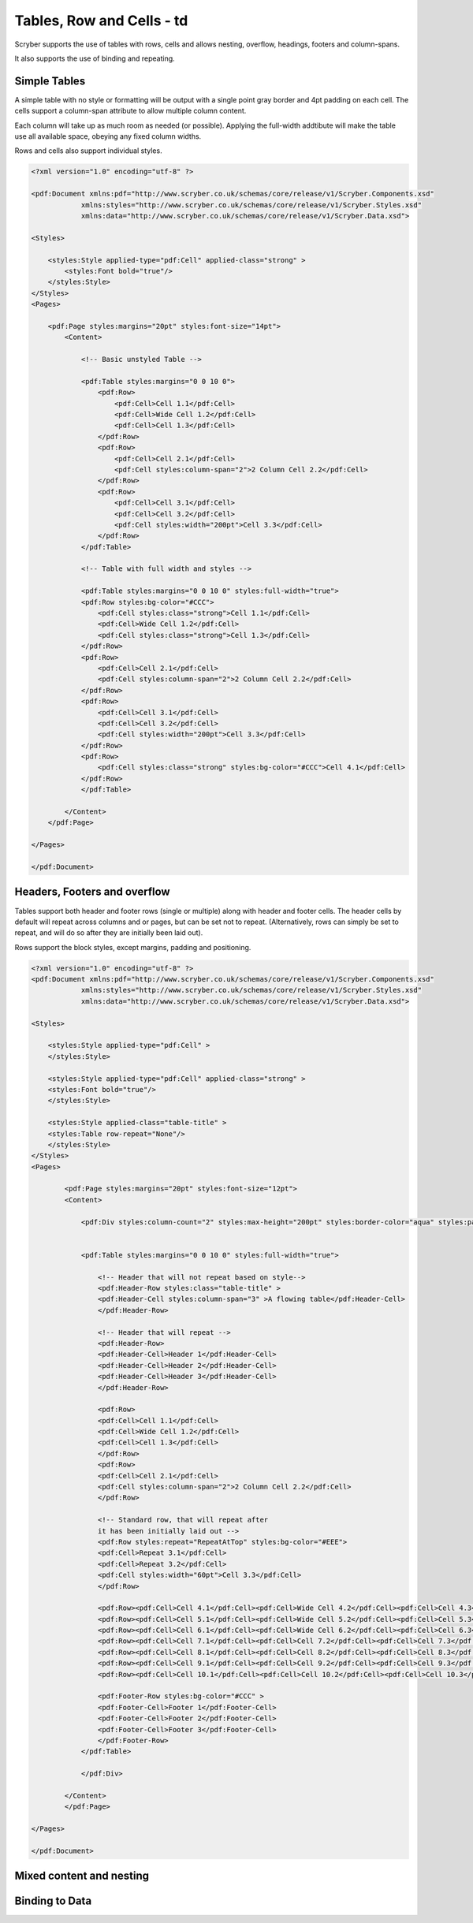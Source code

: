 ==========================
Tables, Row and Cells - td
==========================

Scryber supports the use of tables with rows, cells and allows nesting, overflow, headings, footers and 
column-spans.

It also supports the use of binding and repeating.


Simple Tables
=============

A simple table with no style or formatting will be output with a single point gray border and 4pt padding on each cell.
The cells support a column-span attribute to allow multiple column content.

Each column will take up as much room as needed (or possible).
Applying the full-width addtibute will make the table use all available space, obeying any fixed column widths.

Rows and cells also support individual styles.

.. code-block:: xml

    <?xml version="1.0" encoding="utf-8" ?>

    <pdf:Document xmlns:pdf="http://www.scryber.co.uk/schemas/core/release/v1/Scryber.Components.xsd"
                xmlns:styles="http://www.scryber.co.uk/schemas/core/release/v1/Scryber.Styles.xsd"
                xmlns:data="http://www.scryber.co.uk/schemas/core/release/v1/Scryber.Data.xsd">
    
    <Styles>

        <styles:Style applied-type="pdf:Cell" applied-class="strong" >
            <styles:Font bold="true"/>
        </styles:Style>
    </Styles>
    <Pages>

        <pdf:Page styles:margins="20pt" styles:font-size="14pt">
            <Content>

                <!-- Basic unstyled Table -->

                <pdf:Table styles:margins="0 0 10 0">
                    <pdf:Row>
                        <pdf:Cell>Cell 1.1</pdf:Cell>
                        <pdf:Cell>Wide Cell 1.2</pdf:Cell>
                        <pdf:Cell>Cell 1.3</pdf:Cell>
                    </pdf:Row>
                    <pdf:Row>
                        <pdf:Cell>Cell 2.1</pdf:Cell>
                        <pdf:Cell styles:column-span="2">2 Column Cell 2.2</pdf:Cell>
                    </pdf:Row>
                    <pdf:Row>
                        <pdf:Cell>Cell 3.1</pdf:Cell>
                        <pdf:Cell>Cell 3.2</pdf:Cell>
                        <pdf:Cell styles:width="200pt">Cell 3.3</pdf:Cell>
                    </pdf:Row>
                </pdf:Table>

                <!-- Table with full width and styles -->

                <pdf:Table styles:margins="0 0 10 0" styles:full-width="true">
                <pdf:Row styles:bg-color="#CCC">
                    <pdf:Cell styles:class="strong">Cell 1.1</pdf:Cell>
                    <pdf:Cell>Wide Cell 1.2</pdf:Cell>
                    <pdf:Cell styles:class="strong">Cell 1.3</pdf:Cell>
                </pdf:Row>
                <pdf:Row>
                    <pdf:Cell>Cell 2.1</pdf:Cell>
                    <pdf:Cell styles:column-span="2">2 Column Cell 2.2</pdf:Cell>
                </pdf:Row>
                <pdf:Row>
                    <pdf:Cell>Cell 3.1</pdf:Cell>
                    <pdf:Cell>Cell 3.2</pdf:Cell>
                    <pdf:Cell styles:width="200pt">Cell 3.3</pdf:Cell>
                </pdf:Row>
                <pdf:Row>
                    <pdf:Cell styles:class="strong" styles:bg-color="#CCC">Cell 4.1</pdf:Cell>
                </pdf:Row>
                </pdf:Table>

            </Content>
        </pdf:Page>

    </Pages>
    
    </pdf:Document>


.. image:: images/documentTables1.png

Headers, Footers and overflow
=============================

Tables support both header and footer rows (single or multiple) along with header and footer cells.
The header cells by default will repeat across columns and or pages, but can be set not to repeat.
(Alternatively, rows can simply be set to repeat, and will do so after they are initially been laid out).

Rows support the block styles, except margins, padding and positioning.

.. code-block:: xml

    <?xml version="1.0" encoding="utf-8" ?>
    <pdf:Document xmlns:pdf="http://www.scryber.co.uk/schemas/core/release/v1/Scryber.Components.xsd"
                xmlns:styles="http://www.scryber.co.uk/schemas/core/release/v1/Scryber.Styles.xsd"
                xmlns:data="http://www.scryber.co.uk/schemas/core/release/v1/Scryber.Data.xsd">
    
    <Styles>

        <styles:Style applied-type="pdf:Cell" >
        </styles:Style>

        <styles:Style applied-type="pdf:Cell" applied-class="strong" >
        <styles:Font bold="true"/>
        </styles:Style>

        <styles:Style applied-class="table-title" >
        <styles:Table row-repeat="None"/>
        </styles:Style>
    </Styles>
    <Pages>

            <pdf:Page styles:margins="20pt" styles:font-size="12pt">
            <Content>

                <pdf:Div styles:column-count="2" styles:max-height="200pt" styles:border-color="aqua" styles:padding="2pt" >


                <pdf:Table styles:margins="0 0 10 0" styles:full-width="true">
                    
                    <!-- Header that will not repeat based on style-->
                    <pdf:Header-Row styles:class="table-title" >
                    <pdf:Header-Cell styles:column-span="3" >A flowing table</pdf:Header-Cell>
                    </pdf:Header-Row>
                    
                    <!-- Header that will repeat -->
                    <pdf:Header-Row>
                    <pdf:Header-Cell>Header 1</pdf:Header-Cell>
                    <pdf:Header-Cell>Header 2</pdf:Header-Cell>
                    <pdf:Header-Cell>Header 3</pdf:Header-Cell>
                    </pdf:Header-Row>
                    
                    <pdf:Row>
                    <pdf:Cell>Cell 1.1</pdf:Cell>
                    <pdf:Cell>Wide Cell 1.2</pdf:Cell>
                    <pdf:Cell>Cell 1.3</pdf:Cell>
                    </pdf:Row>
                    <pdf:Row>
                    <pdf:Cell>Cell 2.1</pdf:Cell>
                    <pdf:Cell styles:column-span="2">2 Column Cell 2.2</pdf:Cell>
                    </pdf:Row>
                    
                    <!-- Standard row, that will repeat after
                    it has been initially laid out -->
                    <pdf:Row styles:repeat="RepeatAtTop" styles:bg-color="#EEE">
                    <pdf:Cell>Repeat 3.1</pdf:Cell>
                    <pdf:Cell>Repeat 3.2</pdf:Cell>
                    <pdf:Cell styles:width="60pt">Cell 3.3</pdf:Cell>
                    </pdf:Row>
                    
                    <pdf:Row><pdf:Cell>Cell 4.1</pdf:Cell><pdf:Cell>Wide Cell 4.2</pdf:Cell><pdf:Cell>Cell 4.3</pdf:Cell></pdf:Row>
                    <pdf:Row><pdf:Cell>Cell 5.1</pdf:Cell><pdf:Cell>Wide Cell 5.2</pdf:Cell><pdf:Cell>Cell 5.3</pdf:Cell></pdf:Row>
                    <pdf:Row><pdf:Cell>Cell 6.1</pdf:Cell><pdf:Cell>Wide Cell 6.2</pdf:Cell><pdf:Cell>Cell 6.3</pdf:Cell></pdf:Row>
                    <pdf:Row><pdf:Cell>Cell 7.1</pdf:Cell><pdf:Cell>Cell 7.2</pdf:Cell><pdf:Cell>Cell 7.3</pdf:Cell></pdf:Row>
                    <pdf:Row><pdf:Cell>Cell 8.1</pdf:Cell><pdf:Cell>Cell 8.2</pdf:Cell><pdf:Cell>Cell 8.3</pdf:Cell></pdf:Row>
                    <pdf:Row><pdf:Cell>Cell 9.1</pdf:Cell><pdf:Cell>Cell 9.2</pdf:Cell><pdf:Cell>Cell 9.3</pdf:Cell></pdf:Row>
                    <pdf:Row><pdf:Cell>Cell 10.1</pdf:Cell><pdf:Cell>Cell 10.2</pdf:Cell><pdf:Cell>Cell 10.3</pdf:Cell></pdf:Row>
                    
                    <pdf:Footer-Row styles:bg-color="#CCC" >
                    <pdf:Footer-Cell>Footer 1</pdf:Footer-Cell>
                    <pdf:Footer-Cell>Footer 2</pdf:Footer-Cell>
                    <pdf:Footer-Cell>Footer 3</pdf:Footer-Cell>
                    </pdf:Footer-Row>
                </pdf:Table>
                
                </pdf:Div>

            </Content>
            </pdf:Page>

    </Pages>
    
    </pdf:Document>


.. image:: images/documentTablesFlow.png



Mixed content and nesting
=========================


Binding to Data
===============

